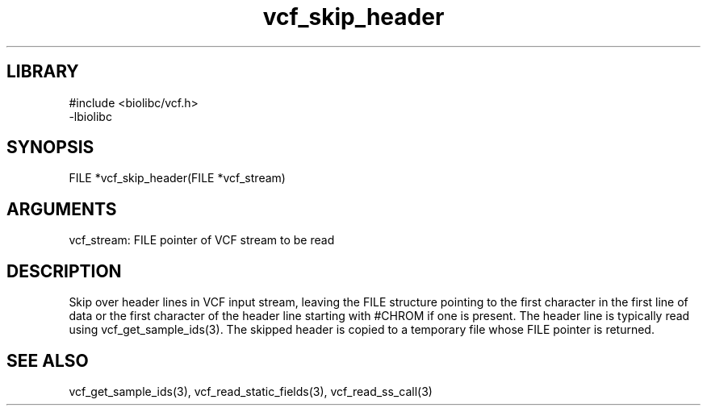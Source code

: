\" Generated by c2man from vcf_skip_header.c
.TH vcf_skip_header 3

.SH LIBRARY
\" Indicate #includes, library name, -L and -l flags
.nf
.na
#include <biolibc/vcf.h>
-lbiolibc
.ad
.fi

\" Convention:
\" Underline anything that is typed verbatim - commands, etc.
.SH SYNOPSIS
.PP
.nf 
.na
FILE    *vcf_skip_header(FILE *vcf_stream)
.ad
.fi

.SH ARGUMENTS
.nf
.na
vcf_stream: FILE pointer of VCF stream to be read
.ad
.fi

.SH DESCRIPTION

Skip over header lines in VCF input stream, leaving the FILE
structure pointing to the first character in the first line of data
or the first character of the header line starting with #CHROM if
one is present.  The header line is typically read using
vcf_get_sample_ids(3). The skipped header is copied to a temporary
file whose FILE pointer is returned.

.SH SEE ALSO

vcf_get_sample_ids(3), vcf_read_static_fields(3), vcf_read_ss_call(3)

